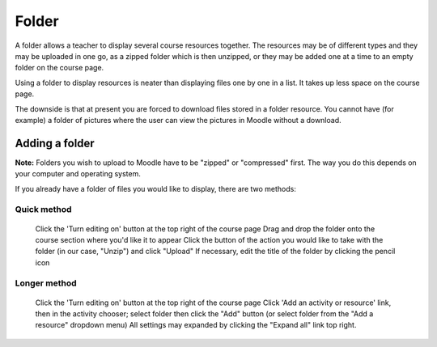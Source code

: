 .. _folder:

Folder
=======
A folder allows a teacher to display several course resources together. The resources may be of different types and they may be uploaded in one go, as a zipped folder which is then unzipped, or they may be added one at a time to an empty folder on the course page. 

Using a folder to display resources is neater than displaying files one by one in a list. It takes up less space on the course page.

The downside is that at present you are forced to download files stored in a folder resource. You cannot have (for example) a folder of pictures where the user can view the pictures in Moodle without a download. 

Adding a folder
-----------------
**Note:** Folders you wish to upload to Moodle have to be "zipped" or "compressed" first. The way you do this depends on your computer and operating system.

If you already have a folder of files you would like to display, there are two methods:

Quick method
^^^^^^^^^^^^^
    Click the 'Turn editing on' button at the top right of the course page
    Drag and drop the folder onto the course section where you'd like it to appear
    Click the button of the action you would like to take with the folder (in our case, "Unzip") and click "Upload"
    If necessary, edit the title of the folder by clicking the pencil icon 

Longer method
^^^^^^^^^^^^^^
    Click the 'Turn editing on' button at the top right of the course page
    Click 'Add an activity or resource' link, then in the activity chooser; select folder then click the "Add" button (or select folder from the "Add a resource" dropdown menu) All settings may expanded by clicking the "Expand all" link top right. 
    
